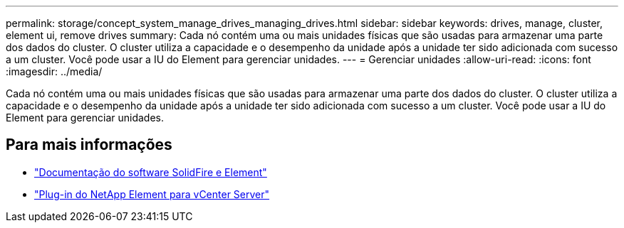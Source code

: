 ---
permalink: storage/concept_system_manage_drives_managing_drives.html 
sidebar: sidebar 
keywords: drives, manage, cluster, element ui, remove drives 
summary: Cada nó contém uma ou mais unidades físicas que são usadas para armazenar uma parte dos dados do cluster. O cluster utiliza a capacidade e o desempenho da unidade após a unidade ter sido adicionada com sucesso a um cluster. Você pode usar a IU do Element para gerenciar unidades. 
---
= Gerenciar unidades
:allow-uri-read: 
:icons: font
:imagesdir: ../media/


[role="lead"]
Cada nó contém uma ou mais unidades físicas que são usadas para armazenar uma parte dos dados do cluster. O cluster utiliza a capacidade e o desempenho da unidade após a unidade ter sido adicionada com sucesso a um cluster. Você pode usar a IU do Element para gerenciar unidades.



== Para mais informações

* https://docs.netapp.com/us-en/element-software/index.html["Documentação do software SolidFire e Element"]
* https://docs.netapp.com/us-en/vcp/index.html["Plug-in do NetApp Element para vCenter Server"^]

